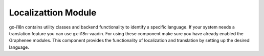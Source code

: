 Localizattion Module
======================
gx-i18n contains utility classes and backend functionality to identify a specific language. If your system needs a translation feature you can use gx-i18n-vaadin. For using these component make sure you have already enabled the Graphenee modules. This component provides the functionality of localization and translation by setting up the desired language.



